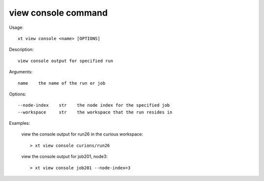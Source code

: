 .. _view_console:  

========================================
view console command
========================================

Usage::

    xt view console <name> [OPTIONS]

Description::

        view console output for specified run

Arguments::

  name    the name of the run or job

Options::

  --node-index    str    the node index for the specified job
  --workspace     str    the workspace that the run resides in

Examples:

  view the console output for run26 in the curious workspace::

  > xt view console curions/run26

  view the console output for job201, node3::

  > xt view console job201 --node-index=3

